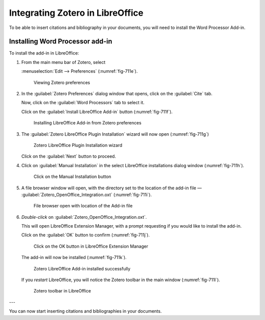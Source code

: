 .. index:: LibreOffice

Integrating Zotero in LibreOffice
=================================
To be able to insert citations and bibliography in your 
documents, you will need to install the 
Word Processor Add-in. 

Installing Word Processor add-in
--------------------------------
To install the add-in in LibreOffice:

1. From the main menu bar of Zotero, select

   :menuselection:`Edit --> Preferences` (:numref:`fig-711e`).

   .. _fig-711e:

   .. figure:: images/5-zotero-edit-preferences.png

      Viewing Zotero preferences

2. In the :guilabel:`Zotero Preferences` 
   dialog window that opens, click on the 
   :guilabel:`Cite` tab.

   Now, click on the :guilabel:`Word Processors` 
   tab to select it.

   Click on the :guilabel:`Install LibreOffice Add-in` button
   (:numref:`fig-711f`).

   .. _fig-711f:

   .. figure:: images/6-zotero-install-libreoffice-addon.png

      Installing LibreOffice Add-in from Zotero preferences

3. The :guilabel:`Zotero LibreOffice Plugin Installation` 
   wizard will now open (:numref:`fig-711g`)

   .. _fig-711g:

   .. figure:: images/7-zotero-addin-intro.png

      Zotero LibreOffice Plugin Installation wizard
      
   Click on the :guilabel:`Next` button to proceed.

4. Click on :guilabel:`Manual Installation` in the select 
   LibreOffice installations dialog window 
   (:numref:`fig-711h`).

   .. _fig-711h:

   .. figure:: images/8-zotero-manual-install.png

      Click on the Manual Installation button

5. A file browser window will open, with the 
   directory set to the location of the add-in 
   file —
   :guilabel:`Zotero_OpenOffice_Integration.oxt` 
   (:numref:`fig-711i`).

   .. _fig-711i:

   .. figure:: images/9-zotero-oxt-file.png

      File browser open with location of the Add-in file

6. *Double-click* on 
   :guilabel:`Zotero_OpenOffice_Integration.oxt`.

   This will open LibreOffice Extension Manager, 
   with a prompt requesting if you would like to
   install the add-in.

   Click on the :guilabel:`OK` button to confirm 
   (:numref:`fig-711j`).

   .. _fig-711j:

   .. figure:: images/10-zotero-libreoffice-ext-install.png

      Click on the OK button in LibreOffice 
      Extension Manager

   The add-in will now be installed (:numref:`fig-711k`).

   .. _fig-711k:

   .. figure:: images/11-zotero-libreoffice-installed.png

      Zotero LibreOffice Add-in installed successfully


   If you *restart* LibreOffice, you will notice the
   Zotero toolbar in the main window (:numref:`fig-711l`).

   .. _fig-711l:

   .. figure:: images/12-libreoffice-zotero-toolbar.png

      Zotero toolbar in LibreOffice

---

You can now start inserting citations and bibliographies
in your documents.

